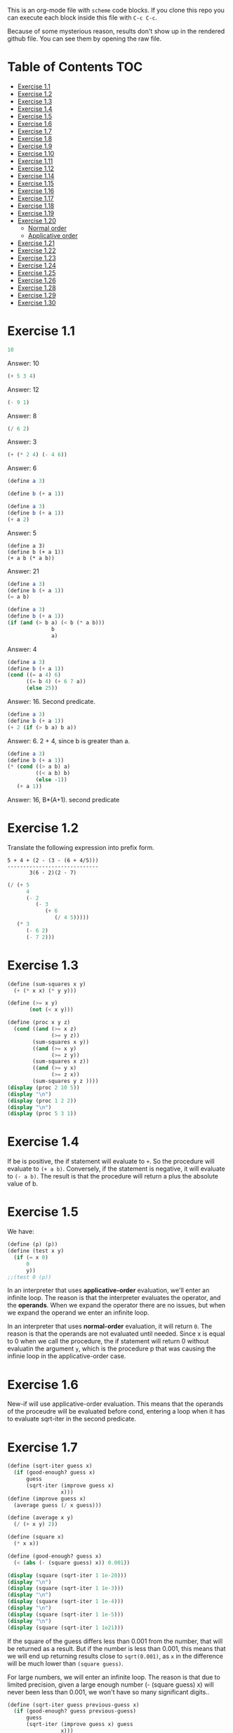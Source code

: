 #+PROPERTY: header-args    :exports both
This is an org-mode file with ~scheme~ code blocks. If you clone this repo you can execute each block inside this file with ~C-c C-c~.

Because of some mysterious reason, results don't show up in the rendered github file. You can see them by opening the raw file.

* Table of Contents :TOC:
- [[#exercise-11][Exercise 1.1]]
- [[#exercise-12][Exercise 1.2]]
- [[#exercise-13][Exercise 1.3]]
- [[#exercise-14][Exercise 1.4]]
- [[#exercise-15][Exercise 1.5]]
- [[#exercise-16][Exercise 1.6]]
- [[#exercise-17][Exercise 1.7]]
- [[#exercise-18][Exercise 1.8]]
- [[#exercise-19][Exercise 1.9]]
- [[#exercise-110][Exercise 1.10]]
- [[#exercise-111][Exercise 1.11]]
- [[#exercise-112][Exercise 1.12]]
- [[#exercise-114][Exercise 1.14]]
- [[#exercise-115][Exercise 1.15]]
- [[#exercise-116][Exercise 1.16]]
- [[#exercise-117][Exercise 1.17]]
- [[#exercise-118][Exercise 1.18]]
- [[#exercise-119][Exercise 1.19]]
- [[#exercise-120][Exercise 1.20]]
  - [[#normal-order][Normal order]]
  - [[#applicative-order][Applicative order]]
- [[#exercise-121][Exercise 1.21]]
- [[#exercise-122][Exercise 1.22]]
- [[#exercise-123][Exercise 1.23]]
- [[#exercise-124][Exercise 1.24]]
- [[#exercise-125][Exercise 1.25]]
- [[#exercise-126][Exercise 1.26]]
- [[#exercise-128][Exercise 1.28]]
- [[#exercise-129][Exercise 1.29]]
- [[#exercise-130][Exercise 1.30]]

* Exercise 1.1
#+BEGIN_SRC scheme
10
#+END_SRC

#+RESULTS:
: 10

Answer: 10

#+BEGIN_SRC scheme
(+ 5 3 4)
#+END_SRC

#+RESULTS:
: 12

Answer: 12

#+BEGIN_SRC scheme
(- 9 1)
#+END_SRC

#+RESULTS:
: 8

Answer: 8
#+BEGIN_SRC scheme
(/ 6 2)
#+END_SRC

#+RESULTS:
: 3

Answer: 3


#+BEGIN_SRC scheme
(+ (* 2 4) (- 4 6))
#+END_SRC

#+RESULTS:
: 6

Answer: 6

#+BEGIN_SRC scheme
(define a 3)
#+END_SRC
#+RESULTS:
: #<unspecified>

#+BEGIN_SRC scheme
(define b (+ a 1))
#+END_SRC



#+BEGIN_SRC scheme
(define a 3)
(define b (+ a 1))
(+ a 2)
#+END_SRC

#+RESULTS:
: 5

Answer: 5

#+BEGIN_SRC scheme var: a=a b=b
(define a 3)
(define b (+ a 1))
(+ a b (* a b))
#+END_SRC

#+RESULTS:
: 19
Answer: 21

#+BEGIN_SRC scheme
(define a 3)
(define b (+ a 1))
(= a b)
#+END_SRC

#+RESULTS:
: #f

#+BEGIN_SRC scheme
(define a 3)
(define b (+ a 1))
(if (and (> b a) (< b (* a b)))
              b
              a)
#+END_SRC

#+RESULTS:
: 4

Answer: 4

#+BEGIN_SRC scheme
(define a 3)
(define b (+ a 1))
(cond ((= a 4) 6)
      ((= b 4) (+ 6 7 a))
      (else 25))
#+END_SRC

#+RESULTS:
: 16

Answer: 16. Second predicate.

#+BEGIN_SRC scheme
(define a 3)
(define b (+ a 1))
(+ 2 (if (> b a) b a))
#+END_SRC

#+RESULTS:
: 6

Answer: 6. 2 + 4, since b is greater than a.

#+BEGIN_SRC scheme
(define a 3)
(define b (+ a 1))
(* (cond ((> a b) a)
         ((< a b) b)
         (else -1))
   (+ a 1))
#+END_SRC

#+RESULTS:
: 16

Answer: 16, B*(A+1). second predicate

* Exercise 1.2
Translate the following expression into prefix form.

#+BEGIN_SRC
          5 + 4 + (2 - (3 - (6 + 4/5)))
          -----------------------------
                 3(6 - 2)(2 - 7)
#+END_SRC
#+BEGIN_SRC scheme
(/ (+ 5
      4
      (- 2
         (- 3
            (+ 6
               (/ 4 5)))))
   (* 3
      (- 6 2)
      (- 7 2)))
#+END_SRC

#+RESULTS:
: 37/150

* Exercise 1.3
#+BEGIN_SRC scheme :results output
(define (sum-squares x y)
  (+ (* x x) (* y y)))

(define (>= x y)
       (not (< x y)))

(define (proc x y z)
  (cond ((and (>= x z)
              (>= y z))
        (sum-squares x y))
        ((and (>= x y)
              (>= z y))
        (sum-squares x z))
        ((and (>= y x)
              (>= z x))
        (sum-squares y z ))))
(display (proc 2 10 5))
(display "\n")
(display (proc 1 2 2))
(display "\n")
(display (proc 5 3 1))
#+END_SRC

#+RESULTS:
: 125
: 8
: 34

* Exercise 1.4
If be is positive, the if statement will evaluate to ~+~. So the procedure will evaluate to ~(+ a b)~. Conversely, if the statement is negative, it will evaluate to ~(- a b)~. The result is that the procedure will return a plus the absolute value of b.

* Exercise 1.5
We have:

#+BEGIN_SRC scheme
(define (p) (p))
(define (test x y)
  (if (= x 0)
      0
      y))
;;(test 0 (p))
#+END_SRC

#+RESULTS:
: #<unspecified>

In an interpreter that uses *applicative-order* evaluation, we'll enter an infinite loop.
The reason is that the interpreter evaluates the operator, and the *operands*. When we expand the operator there are no issues, but when we expand the operand we enter an infinite loop.

In an interpreter that uses *normal-order* evaluation, it will return ~0~. The reason is that the operands are not evaluated until needed. Since x is equal to 0 when we call the procedure, the if statement will return 0 without evaluatin the argument ~y~, which is the procedure p that was causing the infinie loop in the applicative-order case.

* Exercise 1.6
New-if will use applicative-order evaluation. This means that the operands of the proceudre will be evaluated before cond, entering a loop when it has to evaluate sqrt-iter in the second predicate.

* Exercise 1.7
#+BEGIN_SRC scheme :results output
(define (sqrt-iter guess x)
  (if (good-enough? guess x)
      guess
      (sqrt-iter (improve guess x)
                 x)))
(define (improve guess x)
  (average guess (/ x guess)))

(define (average x y)
  (/ (+ x y) 2))

(define (square x)
  (* x x))

(define (good-enough? guess x)
  (< (abs (- (square guess) x)) 0.001))

(display (square (sqrt-iter 1 1e-20)))
(display "\n")
(display (square (sqrt-iter 1 1e-3)))
(display "\n")
(display (square (sqrt-iter 1 1e-4)))
(display "\n")
(display (square (sqrt-iter 1 1e-5)))
(display "\n")
(display (square (sqrt-iter 1 1e21)))
#+END_SRC
#+RESULTS:
: 9.765625e-4
: 0.0017011851721075596
: 0.0010438358335233748
: 9.832294718753643e-4


If the square of the guess differs less than 0.001 from the number, that will be returned as a result. But if the number is less than 0.001, this means that we will end up returning results close to ~sqrt(0.001)~, as ~x~ in the difference will be much lower than ~(square guess)~.

For large numbers, we will enter an infinite loop. The reason is that due to limited precision, given a large enough number (- (square guess) x) will never been less than 0.001, we won't have so many significant digits..

#+BEGIN_SRC scheme :results output
(define (sqrt-iter guess previous-guess x)
  (if (good-enough? guess previous-guess)
      guess
      (sqrt-iter (improve guess x) guess
                 x)))

(define (improve guess x)
  (average guess (/ x guess)))

(define (average x y)
  (/ (+ x y) 2))

(define (square x)
  (* x x))

(define (good-enough? guess previous-guess)
  (< (/(abs (- guess previous-guess)) guess) 1e-6))

(define (sqrt x)
  (sqrt-iter 1.0 0 x))

(display (square (sqrt 1e-20)))
(display "\n")
(display (square (sqrt 1e-3)))
(display "\n")
(display (square (sqrt 1e-4)))
(display "\n")
(display (square (sqrt 1e-5)))
(display "\n")
(display (square (sqrt 1e21)))
#+END_SRC

#+RESULTS:
: 9.999999999999998e-21
: 0.001000000000000034
: 1.0e-4
: 1.0e-5
: 1.0000000000000033e21

* Exercise 1.8
Square root formula:
#+BEGIN_SRC
x/y^2 + 2y
----------
    3
#+END_SRC

#+BEGIN_SRC scheme :results output
  (define (curt-iter guess previous-guess x)
    (if (good-enough? guess previous-guess)
        guess
        (curt-iter (improve x guess) guess
                    x)))

  ;;(define (improve guess x)
  ;;  (average guess (/ x guess)))

  (define (improve x y)
    (/ (+ (/ x 
             (square y))
          (* 2 y))
       3))

  (define (square x)
    (* x x))

  (define (cube x)
    (* x x x))

  (define (good-enough? guess previous-guess)
    (< (/(abs (- guess previous-guess)) guess) 1e-3))

  (define (curt x)
    (curt-iter 1.0 0 x))

  (display (cube (curt 8)))
  (display "\n")
  (display (cube (curt 27)))
  (display "\n")
  (display (cube (curt 1e-4)))
  (display "\n")
  (display (cube (curt 1e-5)))
  (display "\n")
  (display (cube (curt 1e21)))
#+END_SRC

#+RESULTS:
: 8.000000000144743
: 27.000014608735402
: 1.0000000152937715e-4
: 1.0000000035166185e-5
: 1.00000023543326e21
* Exercise 1.9

#+NAME procedure A
#+BEGIN_SRC scheme
          (define (+ a b)
            (if (= a 0)
                b
                (inc (+ (dec a) b))))
#+END_SRC

#+BEGIN_SRC
(+ 4 5)
(inc (+ 3 5))
(inc (inc (+ 2 5)))
(inc (inc (inc (+ 1 5))))
(inc (inc (inc (inc (+ 0 5)))))
(inc (inc (inc (inc 5))))
(inc (inc (inc 6)))
(inc (inc 7))
(inc 8)
9
#+END_SRC

It's a linear recursive process.

#+NAME procedure B
#+BEGIN_SRC scheme
          (define (+ a b)
            (if (= a 0)
                b
                (+ (dec a) (inc b))))
#+END_SRC

#+BEGIN_SRC
(+ 4 5)
(+ 3 6)
(+ 2 7)
(+ 1 8)
(+ 0 9)
9
#+END_SRC

It's a linear iterative process
* Exercise 1.10
#+BEGIN_SRC scheme
          (define (A x y)
            (cond ((= y 0) 0)
                  ((= x 0) (* 2 y))
                  ((= y 1) 2)
                  (else (A (- x 1)
                           (A x (- y 1))))))
#+END_SRC

#+BEGIN_SRC
(A 1 10)
(A 0 (A 1 9))
(A 0 (A 0 (A 1 8)))
...
(A 0 ... (A 0 1))
#+END_SRC

This will result in 2^10=1024

#+BEGIN_SRC
(A 2 4)
(A 1 (A 2 3))
(A 1 (A 1 (A 1 2)))
#+END_SRC

We know that ~(A 1 2) = 2^2~
then this results in
2^2^2

~(define (f n) (A 0 n))~
~(f n)~ computes 2*n

~(define (g n) (A 1 n))~
~(g n)~ computes 2^n

~(define (h n) (A 2 n))~
~(h n)~ computes 2^2........^2 (n-1 times)
* Exercise 1.11
#+BEGIN_SRC scheme
(define (f n)
  (if (< n 3)
      n
      (+ (f (- n 1))
         (* 2 (f (- n 2)))
         (* 3 (f (- n 3))))))
(f 35)
#+END_SRC

#+RESULTS:
: 4630608915694

#+BEGIN_SRC scheme
    (define (f n)
      (if (< n 3)
          n
          (f-iter 2 1 0 (- n 2))))

    (define (f-iter n1 n2 n3 count)
      (if (= count 0)
          n1
          (f-iter (+ n1 (* n2 2) (* n3 3)) 
                  n1
                  n2
                  (- count 1))))
  (f 35)
#+END_SRC

#+RESULTS:
: 4630608915694

The linear iterative process is much faster.
* Exercise 1.12
Row and column are 0-indexed.

#+BEGIN_SRC scheme :results output
  (define (pascal-iter row column)
    (cond ((= row column)
           1)
          ((= column 0)
           1)
          (else (+ (pascal-iter (- row 1) (- column 1))
                   (pascal-iter (- row 1) column)))))

  (display "Testing some known values\n")
  (display (pascal-iter 3 1))
  (display "\n")
  (display (pascal-iter 4 2))
  (display "\n")
  (display (pascal-iter 5 3))
  (display "\n")
  (display (pascal-iter 10 5))
#+END_SRC

#+RESULTS:
: Testing some known values
: 3
: 6
: 10
: 252

TODO. This process is tree-recursive. Can we make it linear iterative?
* Exercise 1.14

Let's plot the time it takes it to execute the recursive algorithm versus a range of amounts. This will give us a proxy for the order of growth of the steps:

#+BEGIN_SRC python :results file
  import matplotlib.pyplot as plt
  import time
  COINS = [1, 5, 10, 25, 50]
  def count_change(amount):
      def count_change_iter(amount, coin_idx):
          if amount == 0:
              return 1
          elif amount < 0 or coin_idx < 0:
              return 0
          else:
              return count_change_iter(amount, coin_idx-1) +\
                  count_change_iter(amount - COINS[coin_idx], coin_idx)

      return count_change_iter(amount, 4)

  print(count_change(100))

  elapsed_time = []
  for i in range(300):
      start_time = time.time()
      count_change(i)
      end_time = time.time()
      elapsed_time.append(end_time-start_time)

  fig, ax=plt.subplots()

  plt.plot(elapsed_time)
  ax.set_xlabel("Amount")
  ax.set_ylabel("Time (s)")
  ax.grid(True)
  plt.savefig("coin_change_complexity.png")
  return "coin_change_complexity.png"

#+END_SRC

#+RESULTS:
[[file:coin_change_complexity.png]]


It looks like exponential growth.

(It seems that github doesn't support embedding images in org mode documents. If it still doesn't work, just open the file ~coin_change_complexity.png~ under this same directory.)



Analytically (kind of) we can consider the case where we have (cc amount 1). In this case we will have 2 branches per step, with ~amount~ steps. This is:
Space: ~O(2n)=O(n)~
Steps: ~O(n)~

Now, what happens with ~(cc amount 2)~? It will branch in 2 different branches:
- One will be ~(cc amount 1)~, with the complexity previously mentioned.
- The other one will be ~(cc (- amount kind-of-coin (2)) 2)~. Which will keep branching the same way until amount is 0.

So we will have ~n * O(n) = O(n^2)~
Since we have 5 types of coins, the final complexity for space and steps will be ~O(n^5)~.

DISCLAIMER: This is not a full proof; more of an inspiration for a proof. I also originally saw this approach in someone else's solution, but I've lost track of it. Sorry! I will add the reference here if I find it again.
* Exercise 1.15
a. It's evaluated 5 times

b. In order to finish the recursion we have:
#+BEGIN_SRC
0.1 * 3^x > a
#+END_SRC

It follows that:
#+BEGIN_SRC
3^x > a/0.1
x > log_3 a/0.1
x = ceil(log_3 a/0.1)
#+END_SRC

Therefore, the order of growth is ~O(log n)~
* Exercise 1.16

Write linear iterative process for fast exponenciation.

#+BEGIN_SRC
b^n = (b^2)^(n/2) if n is even
b^n = b*b^(n-q) if n is odd
#+END_SRC

We will keep an acumulator, a, that will be multiplied by b every time that n is odd in the recursive prodecure.

#+BEGIN_SRC scheme :results output
  (define (expt b n)
    (fast-exp b n 1))

  (define (fast-exp b n a)
    (cond ((= n 0)
           a)
          ((even? n)
           (fast-exp (square b) (/ n 2) a))
          (else
           (fast-exp b (- n 1) (* a b)))))

  (define (even? n)
    (= (remainder n 2) 0))

  (define (square x)
    (* x x))
(display (expt 3 5))
(display "\n")
(display (expt 5 7))

#+END_SRC

#+RESULTS:
: 243
: 78125
* Exercise 1.17
#+BEGIN_SRC scheme :results output
  (define (mult a b)
    (cond ((= b 1)
           a)
          ((even? b)
           (mult (double a) (halve b)))
          (else
           (+ a (mult a (- b 1))))))


  (define (even? n)
    (= (remainder n 2) 0))

  (define (double a)
    (+ a a))

  (define (halve a)
    (/ a 2))

(display (mult 4 7))
(display "\n")
(display (mult 5 15))
#+END_SRC

#+RESULTS:
: 28
: 75

* Exercise 1.18

We can also make it a linear iterative process, similar to what we did with fast exponentiation.

#+BEGIN_SRC scheme :results output
  (define (mult a b)
    (mult-iter a b 0))

  (define (mult-iter a b acc)
    (cond ((= b 0)
           acc)
          ((even? b)
           (mult-iter (double a) (halve b) acc))
          (else
           (mult-iter a (- b 1) (+ acc a)))))


  (define (even? n)
    (= (remainder n 2) 0))

  (define (double a)
    (+ a a))

  (define (halve a)
    (/ a 2))

  (display (mult 4 7))
  (display "\n")
  (display (mult 5 15))
#+END_SRC

#+RESULTS:
: 28
: 75

* Exercise 1.19

#+BEGIN_SRC
a <- bq + aq + ap
b <- bp + aq

a' <- (bp +aq)q + (bq + aq + ap)q + (bq + aq + ap)p
    = bpq + aq^2 + bq^2 + aq^2 + apq + bpq + apq + ap^2
    = b(2pq + q^2) + a(2pq + q^2) + a(p^2 + q^2)
b' <- (bp + aq)p + (bq + aq + ap)q
    = bp^2 + apq + bq^2 + aq^2 + apq
    = b(p^2 + q^2) + a(2pq + q^2)
#+END_SRC

We see that:
#+BEGIN_SRC
p' = p^2 + q^2
q' = 2pq + q^2
#+END_SRC

#+BEGIN_SRC scheme
  (define (fib n)
    (fib-iter 1 0 0 1 n))

  (define (fib-iter a b p q count)
    (cond ((= count 0) b)
          ((even? count)
           (fib-iter a
                     b
                     (+ (square p) (square q))
                     (+ (* 2 p q) (square q))
                     (/ count 2)))
          (else (fib-iter (+ (* b q) (* a q) (* a p))
                          (+ (* b p) (* a q))
                          p
                          q
                          (- count 1)))))

  (define (square x)
    (* x x))

  (fib 7)
#+END_SRC

#+RESULTS:
: 13

* Exercise 1.20

#+BEGIN_SRC scheme
  (define (gcd a b)
    (if (= b 0)
        a
        (gcd b (remainder a b))))
#+END_SRC

~(gcd 206 40)~?
** Normal order
#+BEGIN_SRC
(gcd 206 40)
(if (= 40 0) 206 (gcd 40 (remainder 206 40))
(if (= (remainder 206 40)...
(if (= 6 0)...
(gcd (remainder 206 40) (remainder 40 (remainder 206 40)))
(if (= (remainder 40 (remainder 206 40))) 0...
(if (= 4 0)...
(gcd (remainder 40 (remainder 206 40)) (remainder (remainder 206 40) (remainder 40 (remainder 206 40))))
(if (= (remainder (remainder 206 40) (remainder 40 (remainder 206 40))) 0)..
(if (= (remainder 6 2) 0)..
(gcd (remainder (remainder 206 40) (remainder 40 (remainder 206 40))) (remainder (remainder 40 (remainder 206 40)) (remainder (remainder 206 40) (remainder 40 (remainder 206 40)))))
(if (= (remainder (remainder 40 (remainder 206 40)) (remainder (remainder 206 40) (remainder 40 (remainder 206 40)))) 0)...
(if (= (remainder 4 2) 0...
(remainder (remainder 206 40) (remainder 40 (remainder 206 40)))
(remainder 6 4)
2

#+END_SRC

14 remainders operations in if, + 4 remainder final operation = 18

** Applicative order
#+BEGIN_SRC
(gcd 206 40)
(if (= 40 0)...
(gcd 40 (remainder 206 40))
(gcd 40 6)
(if (= 6 0)...
(gcd 6 (remainder 40 6))
(gcd 6 4)
(if (= 4 0)..
(gcd 4 (remainder 6 4))
(gcd 4 2)
(if (= 2 0)...
(gcd 2 (remainder 4 2))
(gcd 2 0)
(if (= 0 0) 2..)
2
#+END_SRC
4 remainder operations

* Exercise 1.21
#+BEGIN_SRC scheme :results output
  (define (smallest-divisor n)
    (find-divisors n 2))

  (define (find-divisors n d)
    (cond ((> (square d) n)
           n)
          ((divides? d n)
           d)
          (else
           (find-divisors n (+ d 1)))))

  (define (square a)
    (* a a))

  (define (divides? d a)
    (= (remainder a d) 0))

  (display (smallest-divisor 199))
  (display "\n")
  (display (smallest-divisor 1999))
  (display "\n")
  (display (smallest-divisor 19999))
  (display "\n")
#+END_SRC 

#+RESULTS:
: 199
: 1999
: 7

* Exercise 1.22

#+BEGIN_SRC scheme :results output
  (define (smallest-divisor n)
    (find-divisor n 2))

  (define (find-divisor n test-divisor)
    (cond ((> (square test-divisor) n) n)
          ((divides? test-divisor n) test-divisor)
          (else (find-divisor n (+ test-divisor 1)))))

  (define (divides? a b)
    (= (remainder b a) 0))

  (define (prime? n)
    (= n (smallest-divisor n)))

  (define (timed-prime-test n)
    (start-prime-test n (runtime)))

  (define (start-prime-test n start-time)
    (if (prime? n)
        (report-prime (- (runtime) start-time) n )))

  (define (report-prime elapsed-time n)
    (display "\n *** \n")
    (display n)
    (display "\n")
    (display elapsed-time))
    (display "\n")

  (define (find-prime-numbers-from n max)
    (define (loop n max)
      (cond ((< n max)
             (timed-prime-test n) (loop (+ n 1) max))))
    (loop n max))

  (find-prime-numbers-from 1e3 1e4)
#+END_SRC

#+RESULTS:
: ice-9/boot-9.scm:1669:16: In procedure raise-exception:
: Unbound variable: runtime
: 
: Entering a new prompt.  Type `,bt' for a backtrace or `,q' to continue.
: scheme@(guile-user) [1]> 

For example:
#+BEGIN_SRC
100000007.
9.999999999999787e-3
#+END_SRC

and

#+BEGIN_SRC
1000000007.
.06000000000000005
#+END_SRC

We see that a factor of 10 increases the runtime by ~3, which is, approximately, sqrt(10)

* Exercise 1.23

#+BEGIN_SRC scheme :results output
  (define (smallest-divisor n)
    (find-divisor n 2))

  (define (next test-divisor)
     (if (= test-divisor 2)
         3
         (+ test-divisor 2)))

  (define (find-divisor n test-divisor)
    (cond ((> (square test-divisor) n) n)
          ((divides? test-divisor n) test-divisor)
          (else (find-divisor n (next test-divisor)))))

  (define (divides? a b)
    (= (remainder b a) 0))

  (define (prime? n)
    (= n (smallest-divisor n)))

  (define (timed-prime-test n)
    (start-prime-test n (runtime)))

  (define (start-prime-test n start-time)
    (if (prime? n)
        (report-prime (- (runtime) start-time) n )))

  (define (report-prime elapsed-time n)
    (display "\n *** \n")
    (display n)
    (display "\n")
    (display elapsed-time))
    (display "\n")

  (define (find-prime-numbers-from n max)
    (define (loop n max)
      (cond ((< n max)
             (timed-prime-test n) (loop (+ n 1) max))))
    (loop n max))

  (find-prime-numbers-from 1e9 1e10)
#+END_SRC

We see:
#+BEGIN_SRC
1000000007.
.03000000000000025
#+END_SRC

Time is exactly halved in this case.
* Exercise 1.24

#+BEGIN_SRC scheme :results output

  (define (even? num)
    (= (remainder num 2) 0))

  (define (expmod base exp m)
    (cond ((= exp 0) 1)
          ((even? exp)
           (remainder (square (expmod base (/ exp 2) m))
                      m))
          (else
           (remainder (* base (expmod base (- exp 1) m))
                      m))))

  (define (fermat-test n)
    (define (try-it a)
      (= (expmod a n n) a))
    (try-it (+ 1 (random (- n 1)))))

  (define (fast-prime? n times)
    (cond ((= times 0) true)
          ((fermat-test n) (fast-prime? n (- times 1)))
          (else false)))

  (define (prime? n)
    (fast-prime? n 20))

  (define (timed-prime-test n)
    (start-prime-test n (runtime)))

  (define (start-prime-test n start-time)
    (if (prime? n)
        (report-prime (- (runtime) start-time) n )))

  (define (report-prime elapsed-time n)
    (display "\n *** \n")
    (display n)
    (display "\n")
    (display elapsed-time)
    (display "\n"))

  (define (find-prime-numbers-from n max)
    (define (loop n max)
      (cond ((< n max)
             (timed-prime-test n) (loop (+ n 1) max))))
    (loop n max))

  (find-prime-numbers-from 1e9 1e10)
#+END_SRC


And 
#+BEGIN_SRC
(timed-prime-test 1000000007)

 *** 
1000000007
0.
#+END_SRC

It reports it as a prime and the runtime is virtually 0.

* Exercise 1.25
Let's start by pointing out an important property of modular arithmetic, which ~expmod~ is based on (it took me a while to understand how ~expmod~ worked, but this should make it clear):

#+BEGIN_SRC
(A * B) mod C = (A mod C * B mod C) mod C
#+END_SRC

When using this property to implement expmod, we end up having remainder operations where the divided < divisor, which is computationally fast to do, O(1) per remainder operation.

In contrast we have Alyssa's procedure. This procedure will compute the exponential in logarithmic time, no issue there. But then we need to calculate the reminder of a *very* large number. This is computationally expensive. This bound seems to be O(n log q) ([[https://cs.stackexchange.com/questions/12931/complexity-of-taking-mod][StackExchange]]), so we are losing all the gains we gained with the ~fast-exp~ procedure, and ending up with a slower algorithm.
* Exercise 1.26
When we use the original ~expmod~ with square, we hare halving the number of steps every time we encounter an even exponent, hence the logarithmic growth.

If we use the modified ~expmod~ procedure, now we have a precedure that halves the number of steps in when it encounters an even exponent, *but* generates a tree recursion, generating 2 procedure calls every time that happens. We end up having a O(n) growth at the end.
* Exercise 1.28

Proof: https://kconrad.math.uconn.edu/blurbs/ugradnumthy/millerrabin.pdf

#+BEGIN_SRC scheme :results output

  (define (square a)
    (* a a))

  (define (expmod base exp m)
    (define (signal-non-trivial-root number m)
      (cond ((= number 1) (remainder (square number) m))
            ((= number (- m 1)) (remainder (square number) m))
            ((= (remainder (square number) m) 1) 0)
            (else (remainder (square number) m))))
    (cond ((= exp 0) 1)
          ((even? exp)
           (signal-non-trivial-root (expmod base (/ exp 2) m) m))
          (else
           (remainder (* base (expmod base (- exp 1) m))
                      m))))

  (define (miller-rabin-test n)
    (define (try-it a)
      (= (expmod a (- n 1) n) 1))
    (try-it (+ 1 (random (- n 1)))))

  (define (fast-prime? n times)
    (cond ((= times 0) true)
          ((miller-rabin-test n) (fast-prime? n (- times 1)))
          (else false)))

(fast-prime? 199 100)
(display "\n")
;; true
(display (fast-prime? 1999 100))
(display "\n")
;; false
(display (fast-prime? 19999 100))
(display "\n")
;; true
(display (fast-prime? 5431 100))
(display "\n")
;; false
(display (fast-prime? 5433 100))
(display "\n")
;; false, carmichael number
(display (fast-prime? 118901521 100))
(display "\n")
;; false, carmichael number
(display (fast-prime? 8241 100))
(display "\n")
#+END_SRC


* Exercise 1.29

Implement Simpson's Rule: 

#+BEGIN_SRC scheme :results output
  (define (even? num)
    (= (remainder num 2) 0))

  (define (sum term a next b)
    (if (> a b)
        0
        (+ (term a)
           (sum term (next a) next b))))

  (define (simpson-integral f a b n)
    (define (h)
      (/ (- b a) n))

    (define (factor i)
      (if (even? i)
          2
          4))

    (define (inc numb)
      (+ numb 1))

    (define (y k)
      (* (factor k)
         (f (+ a
               (* k (h))))))

    (* (/ (h) 3)
       (+ (/ (y 0) 2)
          (sum y 1 inc n))))

  (define (cube n)
    (* n n n))

  (display (simpson-integral cube 0.0 1 100))
  (display "\n")
  (display (simpson-integral cube 0.0 1 1000))
  (display "\n")
#+END_SRC

#+RESULTS:
: 0.25333333333333324
: 0.2503333333333336


Real value is 0.25 and we get:
- 0.25333333333333324 for n = 100
- 0.2503333333333336 for n =1000

* Exercise 1.30

#+BEGIN_SRC scheme
  (define (sum-rec term a next b)
    (if (> a b)
        0
        (+ (term a)
           (sum term (next a) next b))))

  ;; Iter
  (define (sum term a next b)
    (define (iter a result)
      (if (> a b)
          result
          (iter (next a) (+ (term a) result))))
    (iter a 0))

  (define (inc n) (+ n 1))

  (define (sum-cubes a b)
    (sum cube a inc b))

  (sum-cubes 1 10)
#+END_SRC
